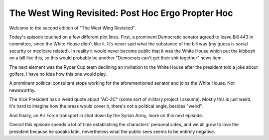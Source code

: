 The West Wing Revisited: Post Hoc Ergo Propter Hoc
==================================================

Welcome to the second edition of "The West Wing Revisited".

Today's episode touched on a few different plot lines. First, a prominent
Democratic senator agreed to leave Bill 443 in committee, since the White House
didn't like it. It's never said what the substance of the bill was (my guess is
social security or medicare related). In reality it would never become public
that it was the White House which put the kibbosh on a bill like this, so this
would probably be another "Democrats can't get their shit together" news item.

The next element was the Ryder Cup team declining an invitation to the White
House after the president told a joke about golfers. I have no idea how this
one would play.

A prominent political consultant stops working for the aforementioned senator
and joins the White House. Not newsworthy.

The Vice President has a weird quote about "AC-3C" (some sort of military
project I assume). Mostly this is just weird, it's hard to imagine how the
press would cover it, there's not a political angle, besides "weird".

And finally, an Air Force transport in shot down by the Syrian Army, more on
this next episode.

Overall this episode spends a lot of time establishing the characters' personal
sides, and we all grow to love the president because he speaks latin,
nevertheless what the public sees seems to be entirely negative.
